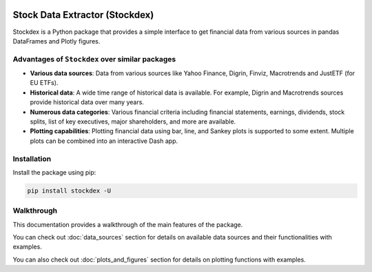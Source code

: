 .. image:: https://badge.fury.io/py/stockdex.svg
   :target: https://badge.fury.io/py/stockdex
   :alt: PyPI version

.. image:: https://img.shields.io/badge/code%20style-black-000000.svg
   :alt: Code style: black

.. image:: https://img.shields.io/badge/%20imports-isort-%231674b1?style=flat&labelColor=ef8336
   :alt: Code style: isort

.. image:: https://img.shields.io/badge/flake8-checked-blue
   :alt: flake8

.. image:: https://img.shields.io/badge/ruff-checked-brightgreen
   :alt: ruff

Stock Data Extractor (Stockdex)
===============================

Stockdex is a Python package that provides a simple interface to get financial data from various sources in pandas DataFrames and Plotly figures.

Advantages of ``Stockdex`` over similar packages
------------------------------------------------

- **Various data sources**: Data from various sources like Yahoo Finance, Digrin, Finviz, Macrotrends and JustETF (for EU ETFs).

- **Historical data**: A wide time range of historical data is available.
  For example, Digrin and Macrotrends sources provide historical data over many years.

- **Numerous data categories**: Various financial criteria including financial statements, earnings, dividends, stock splits, list of key executives, major shareholders, and more are available.

- **Plotting capabilities**:  
  Plotting financial data using bar, line, and Sankey plots is supported to some extent.
  Multiple plots can be combined into an interactive Dash app.



Installation
------------

Install the package using pip:

.. code-block:: bash

   pip install stockdex -U


Walkthrough
----------------

This documentation provides a walkthrough of the main features of the package. 

You can check out :doc:`data_sources` section for details on available data sources and their functionalities with examples.

You can also check out :doc:`plots_and_figures` section for details on plotting functions with examples.


